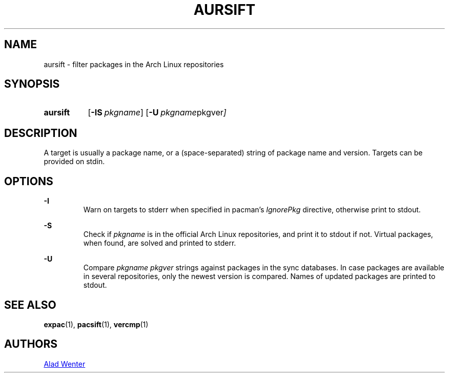 .TH AURSIFT 1 2016-03-30 AURUTILS
.SH NAME
aursift \- filter packages in the Arch Linux repositories

.SH SYNOPSIS
.SY aursift
.OP \-IS pkgname
.OP \-U "pkgname pkgver"
.YS

.SH DESCRIPTION
A target is usually a package name, or a (space-separated) string of
package name and version. Targets can be provided on stdin.

.SH OPTIONS
.B \-I
.RS
Warn on targets to stderr when specified in pacman's \fIIgnorePkg \fR
directive, otherwise print to stdout.
.RE

.B \-S
.RS
Check if \fIpkgname \fRis in the official Arch Linux repositories, and
print it to stdout if not. Virtual packages, when found, are solved
and printed to stderr.
.RE

.B \-U
.RS
Compare \fIpkgname pkgver \fR strings against packages in the sync
databases. In case packages are available in several repositories,
only the newest version is compared. Names of updated packages are
printed to stdout.
.RE

.SH SEE ALSO
.BR expac (1),
.BR pacsift (1),
.BR vercmp (1)

.SH AUTHORS
.MT https://github.com/AladW
Alad Wenter
.ME
